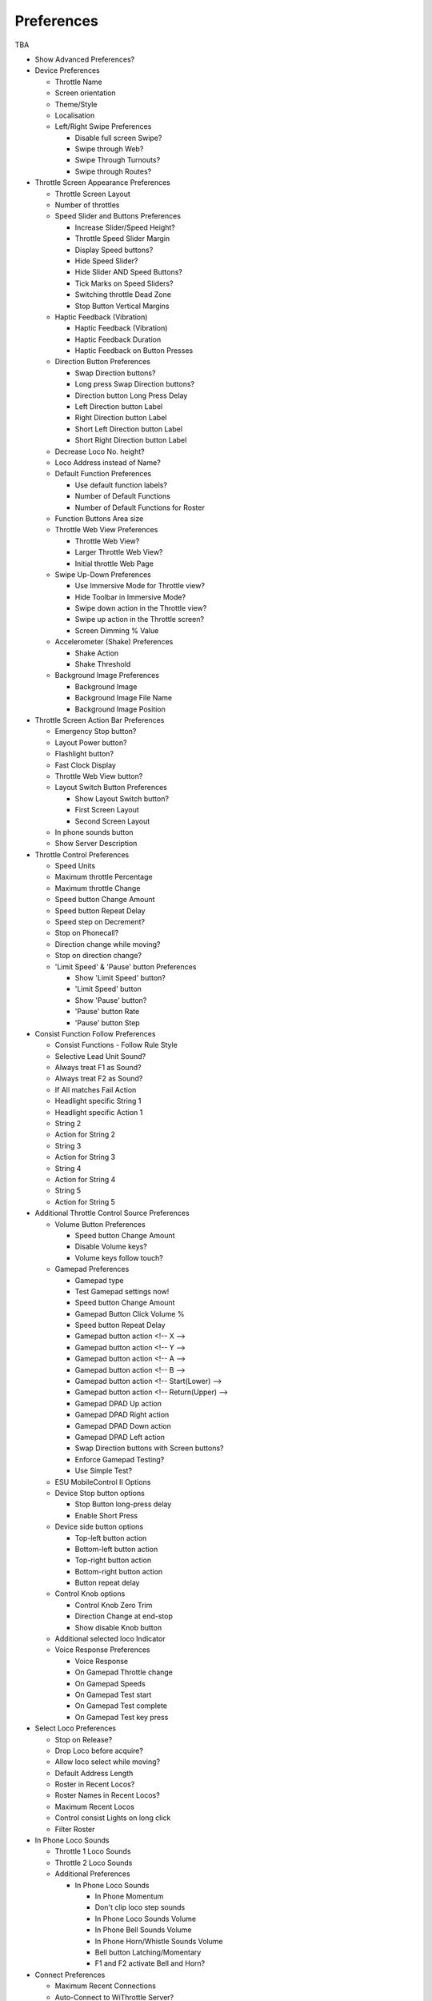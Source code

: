 *******************************************
Preferences
*******************************************

TBA


* Show Advanced Preferences?
* Device Preferences

  * Throttle Name
  * Screen orientation
  * Theme/Style
  * Localisation
  * Left/Right Swipe Preferences
  
    * Disable full screen Swipe?
    * Swipe through Web?
    * Swipe Through Turnouts?
    * Swipe through Routes?
   
* Throttle Screen Appearance Preferences

  * Throttle Screen Layout
  * Number of throttles 
  * Speed Slider and Buttons Preferences
  
    * Increase Slider/Speed Height?
    * Throttle Speed Slider Margin
    * Display Speed buttons?
    * Hide Speed Slider?
    * Hide Slider AND Speed Buttons?
    * Tick Marks on Speed Sliders?
    * Switching throttle Dead Zone
    * Stop Button Vertical Margins
   
  * Haptic Feedback (Vibration)
  
    * Haptic Feedback (Vibration)
    * Haptic Feedback Duration
    * Haptic Feedback on Button Presses
   
  * Direction Button Preferences
  
    * Swap Direction buttons?
    * Long press Swap Direction buttons?
    * Direction button Long Press Delay
    * Left Direction button Label
    * Right Direction button Label
    * Short Left Direction button Label
    * Short Right Direction button Label
   
  * Decrease Loco No. height?
  * Loco Address instead of Name?
  * Default Function Preferences
 
    * Use default function labels?
    * Number of Default Functions
    * Number of Default Functions for Roster

  * Function Buttons Area size
  * Throttle Web View Preferences

    * Throttle Web View?
    * Larger Throttle Web View?
    * Initial throttle Web Page

  * Swipe Up-Down Preferences

    * Use Immersive Mode for Throttle view?
    * Hide Toolbar in Immersive Mode?
    * Swipe down action in the Throttle view?
    * Swipe up action in the Throttle screen?
    * Screen Dimming % Value

  * Accelerometer (Shake) Preferences

    * Shake Action
    * Shake Threshold

  * Background Image Preferences

    * Background Image
    * Background Image File Name
    * Background Image Position

* Throttle Screen Action Bar Preferences

  * Emergency Stop button?
  * Layout Power button?
  * Flashlight button?
  * Fast Clock Display
  * Throttle Web View button?
  * Layout Switch Button Preferences

    * Show Layout Switch button?
    * First Screen Layout
    * Second Screen Layout

  * In phone sounds button
  * Show Server Description

* Throttle Control Preferences

  * Speed Units
  * Maximum throttle Percentage
  * Maximum throttle Change
  * Speed button Change Amount
  * Speed button Repeat Delay
  * Speed step on Decrement?
  * Stop on Phonecall?
  * Direction change while moving?
  * Stop on direction change?
  * 'Limit Speed' & 'Pause' button Preferences

    * Show 'Limit Speed' button?
    * 'Limit Speed' button
    * Show 'Pause' button?
    * 'Pause' button Rate
    * 'Pause' button Step

* Consist Function Follow Preferences

  * Consist Functions - Follow Rule Style
  * Selective Lead Unit Sound?
  * Always treat F1 as Sound?
  * Always treat F2 as Sound?
  * If All matches Fail Action
  * Headlight specific String 1
  * Headlight specific Action 1
  * String 2
  * Action for String 2
  * String 3
  * Action for String 3
  * String 4
  * Action for String 4
  * String 5
  * Action for String 5

* Additional Throttle Control Source Preferences

  * Volume Button Preferences
 
    * Speed button Change Amount
    * Disable Volume keys?
    * Volume keys follow touch?

  * Gamepad Preferences

    * Gamepad type
    * Test Gamepad settings now!
    * Speed button Change Amount
    * Gamepad Button Click Volume %
    * Speed button Repeat Delay
    * Gamepad button action <!-- X     -->
    * Gamepad button action <!-- Y    -->
    * Gamepad button action <!-- A     -->
    * Gamepad button action <!-- B     -->
    * Gamepad button action <!-- Start(Lower)     -->
    * Gamepad button action <!-- Return(Upper)     -->
    * Gamepad DPAD Up action
    * Gamepad DPAD Right action
    * Gamepad DPAD Down action
    * Gamepad DPAD Left action
    * Swap Direction buttons with Screen buttons?
    * Enforce Gamepad Testing?
    * Use Simple Test?

  * ESU MobileControl II Options

  * Device Stop button options

    * Stop Button long-press delay
    * Enable Short Press

  * Device side button options

    * Top-left button action
    * Bottom-left button action
    * Top-right button action
    * Bottom-right button action
    * Button repeat delay

  * Control Knob options

    * Control Knob Zero Trim
    * Direction Change at end-stop
    * Show disable Knob button

  * Additional selected loco Indicator

  * Voice Response Preferences

    * Voice Response
    * On Gamepad Throttle change
    * On Gamepad Speeds
    * On Gamepad Test start
    * On Gamepad Test complete
    * On Gamepad Test key press

* Select Loco Preferences

  * Stop on Release?
  * Drop Loco before acquire?
  * Allow loco select while moving?
  * Default Address Length
  * Roster in Recent Locos?
  * Roster Names in Recent Locos?
  * Maximum Recent Locos
  * Control consist Lights on long click
  * Filter Roster

* In Phone Loco Sounds

  * Throttle 1 Loco Sounds
  * Throttle 2 Loco Sounds
  * Additional Preferences

    * In Phone Loco Sounds

      * In Phone Momentum
      * Don't clip loco step sounds
      * In Phone Loco Sounds Volume
      * In Phone Bell Sounds Volume
      * In Phone Horn/Whistle Sounds Volume
      * Bell button Latching/Momentary
      * F1 and F2 activate Bell and Horn?
   
* Connect Preferences

  * Maximum Recent Connections
  * Auto-Connect to WiThrottle Server?
  * Hide Demo Server
  * Initial Connection Timeout
  * Socket Timeout
  * Mobile Data connection?
  * Feedback on Disconnect
  * Background Alert

* Web Screen Preferences

  * Web Screen Orientation
  * Initial Web Screen Page

* Turnouts and Routes Preferences

  * Hide Sys Route Names?
  * Location Delimiter
  * Hide if no user name?

* Children's (Timer) Preferences

  * Time limited running
  * Restart Password
  * Reset/Disable Password
  * Allow Reverse?
  * Show Timer button?
  * Default time for Button
  * Notes for the Timer:

* Import/Export/Reset &Log Preferences

  * Import, Export or Reset
  * Import from current Server (manually)
  * Auto import from all Servers?
  * Include recent loco list?
  * Auto host specific import/export?
  * Manual host specific import/export
  * Show Timestamps on Log?
